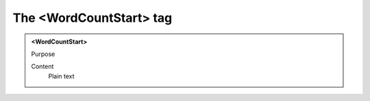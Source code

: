 ========================
The <WordCountStart> tag
========================

.. admonition:: <WordCountStart>
   
   Purpose

   Content
      Plain text 

